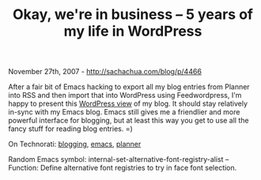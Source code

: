 #+TITLE: Okay, we're in business -- 5 years of my life in WordPress

November 27th, 2007 -
[[http://sachachua.com/blog/p/4466][http://sachachua.com/blog/p/4466]]

After a fair bit of Emacs hacking to export all my blog entries from
Planner into RSS and then import that into WordPress using
Feedwordpress, I'm happy to present this
[[http://sachachua.com/wp/][WordPress view]] of my blog. It should stay
relatively in-sync with my Emacs blog. Emacs still gives me a friendlier
and more powerful interface for blogging, but at least this way you get
to use all the fancy stuff for reading blog entries. =)

On Technorati: [[http://sachachua.com/wp/category/blogging][blogging]],
[[http://sachachua.com/wp/category/emacs][emacs]],
[[http://sachachua.com/wp/category/planner][planner]]

Random Emacs symbol: internal-set-alternative-font-registry-alist --
Function: Define alternative font registries to try in face font
selection.
